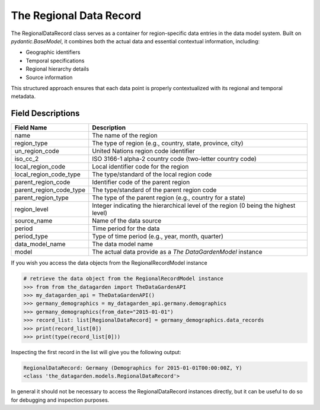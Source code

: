 ========================
The Regional Data Record
========================

The RegionalDataRecord class serves as a container for region-specific data entries in the data model system.
Built on `pydantic.BaseModel`, it combines both the actual data and essential contextual information, including:

- Geographic identifiers
- Temporal specifications
- Regional hierarchy details
- Source information

This structured approach ensures that each data point is properly contextualized with its regional and temporal metadata.

Field Descriptions
------------------
.. list-table::
   :header-rows: 1
   :widths: 20 80
   :class: responsive

   * - Field Name
     - Description
   * - name
     - The name of the region
   * - region_type
     - The type of region (e.g., country, state, province, city)
   * - un_region_code
     - United Nations region code identifier
   * - iso_cc_2
     - ISO 3166-1 alpha-2 country code (two-letter country code)
   * - local_region_code
     - Local identifier code for the region
   * - local_region_code_type
     - The type/standard of the local region code
   * - parent_region_code
     - Identifier code of the parent region
   * - parent_region_code_type
     - The type/standard of the parent region code
   * - parent_region_type
     - The type of the parent region (e.g., country for a state)
   * - region_level
     - Integer indicating the hierarchical level of the region (0 being the highest level)
   * - source_name
     - Name of the data source
   * - period
     - Time period for the data
   * - period_type
     - Type of time period (e.g., year, month, quarter)
   * - data_model_name
     - The data model name
   * - model
     - The actual data provide as a `The DataGardenModel` instance


If you wish you access the data objects from the RegionalRecordModel instance

.. code-block:: python

    # retrieve the data object from the RegionalRecordModel instance
    >>> from from the_datagarden import TheDataGardenAPI
    >>> my_datagarden_api = TheDataGardenAPI()
    >>> germany_demographics = my_datagarden_api.germany.demographics
    >>> germany_demographics(from_date="2015-01-01")
    >>> record_list: list[RegionalDataRecord] = germany_demographics.data_records
    >>> print(record_list[0])
    >>> print(type(record_list[0]))

Inspecting the first record in the list will give you the following output:

.. code-block:: console

    RegionalDataRecord: Germany (Demographics for 2015-01-01T00:00:00Z, Y)
    <class 'the_datagarden.models.RegionalDataRecord'>

In general it should not be necessary to access the RegionalDataRecord instances directly, but it can be useful
to do so for debugging and inspection purposes.
